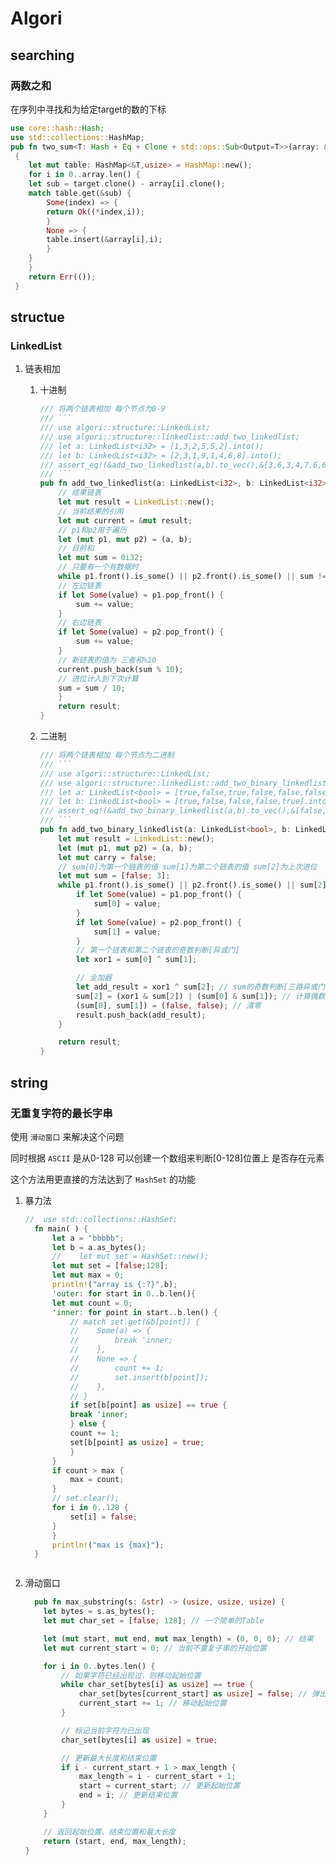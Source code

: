 * Algori
** searching
*** 两数之和
在序列中寻找和为给定target的数的下标
#+begin_src rust
  use core::hash::Hash;
  use std::collections::HashMap;
  pub fn two_sum<T: Hash + Eq + Clone + std::ops::Sub<Output=T>>(array: &[T],target:&T) -> Result<(usize,usize),()>
   {
      let mut table: HashMap<&T,usize> = HashMap::new();
      for i in 0..array.len() {
	  let sub = target.clone() - array[i].clone();
	  match table.get(&sub) {
	      Some(index) => {
		  return Ok((*index,i));
	      }
	      None => {
		  table.insert(&array[i],i);
	      }
	  }
      }
      return Err(());
   }

#+end_src

** structue
*** LinkedList
**** 链表相加

***** 十进制
#+begin_src rust
  /// 将两个链表相加 每个节点为0-9
  /// ```
  /// use algori::structure::LinkedList;
  /// use algori::structure::linkedlist::add_two_linkedlist;
  /// let a: LinkedList<i32> = [1,3,2,5,5,2].into();
  /// let b: LinkedList<i32> = [2,3,1,9,1,4,6,8].into();
  /// assert_eq!(&add_two_linkedlist(a,b).to_vec(),&[3,6,3,4,7,6,6,8]);
  /// ```
  pub fn add_two_linkedlist(a: LinkedList<i32>, b: LinkedList<i32>) -> LinkedList<i32> {
      // 结果链表
      let mut result = LinkedList::new();
      // 当前结果的引用
      let mut current = &mut result;
      // p1和p2用于遍历
      let (mut p1, mut p2) = (a, b);
      // 目前和
      let mut sum = 0i32;
      // 只要有一个有数据时
      while p1.front().is_some() || p2.front().is_some() || sum != 0 {
	  // 左边链表
	  if let Some(value) = p1.pop_front() {
	      sum += value;
	  }
	  // 右边链表
	  if let Some(value) = p2.pop_front() {
	      sum += value;
	  }
	  // 新链表的值为 三者和%10
	  current.push_back(sum % 10);
	  // 进位计入到下次计算
	  sum = sum / 10;
      }
      return result;
  }

#+end_src

***** 二进制
#+begin_src rust
/// 将两个链表相加 每个节点为二进制
/// ```
/// use algori::structure::LinkedList;
/// use algori::structure::linkedlist::add_two_binary_linkedlist;
/// let a: LinkedList<bool> = [true,false,true,false,false,false].into();
/// let b: LinkedList<bool> = [true,false,false,false,true].into();
/// assert_eq!(&add_two_binary_linkedlist(a,b).to_vec(),&[false,true,true,false,true,false]);
/// ```
pub fn add_two_binary_linkedlist(a: LinkedList<bool>, b: LinkedList<bool>) -> LinkedList<bool> {
    let mut result = LinkedList::new();
    let (mut p1, mut p2) = (a, b);
    let mut carry = false;
    // sum[0]为第一个链表的值 sum[1]为第二个链表的值 sum[2]为上次进位
    let mut sum = [false; 3];
    while p1.front().is_some() || p2.front().is_some() || sum[2] == true {
        if let Some(value) = p1.pop_front() {
            sum[0] = value;
        }
        if let Some(value) = p2.pop_front() {
            sum[1] = value;
        }
        // 第一个链表和第二个链表的奇数判断[异或门]
        let xor1 = sum[0] ^ sum[1];

        // 全加器
        let add_result = xor1 ^ sum[2]; // sum的奇数判断[三路异或门]
        sum[2] = (xor1 & sum[2]) | (sum[0] & sum[1]); // 计算偶数进位[两个与门和一个或门]
        (sum[0], sum[1]) = (false, false); // 清零
        result.push_back(add_result);
    }

    return result;
}
#+end_src

** string

*** 无重复字符的最长字串
使用 ~滑动窗口~ 来解决这个问题

同时根据 ~ASCII~ 是从0-128 可以创建一个数组来判断[0-128]位置上 是否存在元素

这个方法用更直接的方法达到了 ~HashSet~ 的功能
**** 暴力法
#+begin_src rust
//  use std::collections::HashSet;
  fn main( ) {
      let a = "bbbbb";
      let b = a.as_bytes();
      //    let mut set = HashSet::new();
      let mut set = [false;128];
      let mut max = 0;
      println!("array is {:?}",b);
      'outer: for start in 0..b.len(){
	  let mut count = 0;
	  'inner: for point in start..b.len() {
	      // match set.get(&b[point]) {
	      // 	Some(a) => {
	      // 	    break 'inner;
	      // 	},
	      // 	None => {
	      // 	    count += 1;
	      // 	    set.insert(b[point]);
	      // 	},
	      // }
	      if set[b[point] as usize] == true {
		  break 'inner;
	      } else {
		  count += 1;
		  set[b[point] as usize] = true;
	      }
	  }
	  if count > max {
	      max = count;
	  }
	  // set.clear();
	  for i in 0..128 {
	      set[i] = false;
	  }
      }
      println!("max is {max}");
  }


#+end_src

  
**** 滑动窗口
#+begin_src rust
  pub fn max_substring(s: &str) -> (usize, usize, usize) {
    let bytes = s.as_bytes();
    let mut char_set = [false; 128]; // 一个简单的Table

    let (mut start, mut end, mut max_length) = (0, 0, 0); // 结果
    let mut current_start = 0; // 当前不重复子串的开始位置

    for i in 0..bytes.len() {
        // 如果字符已经出现过，则移动起始位置
        while char_set[bytes[i] as usize] == true {
            char_set[bytes[current_start] as usize] = false; // 弹出
            current_start += 1; // 移动起始位置
        }

        // 标记当前字符为已出现
        char_set[bytes[i] as usize] = true;

        // 更新最大长度和结束位置
        if i - current_start + 1 > max_length {
            max_length = i - current_start + 1;
            start = current_start; // 更新起始位置
            end = i; // 更新结束位置
        }
    }

    // 返回起始位置、结束位置和最大长度
    return (start, end, max_length);
}

#+end_src
